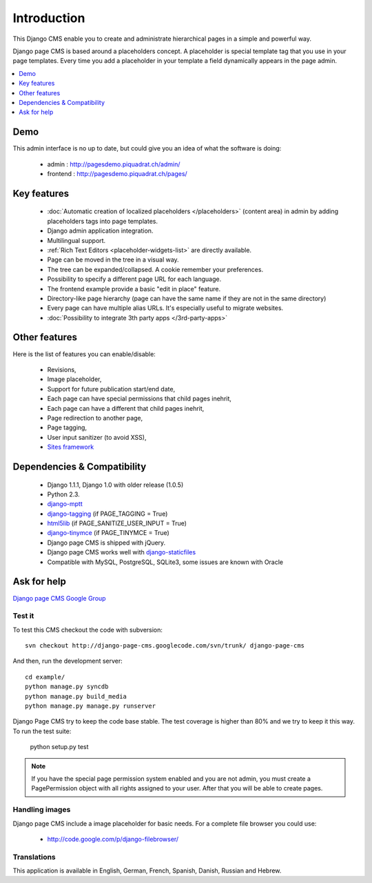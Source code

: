 ============
Introduction
============

This Django CMS enable you to create and administrate hierarchical pages in a simple and powerful way.

Django page CMS is based around a placeholders concept. A placeholder is special template tag that
you use in your page templates. Every time you add a placeholder in your template  a field
dynamically appears in the page admin.

.. contents::
    :local:
    :depth: 1

Demo
====

This admin interface is no up to date, but could give you an idea of what the software is doing:

 * admin : http://pagesdemo.piquadrat.ch/admin/
 * frontend : http://pagesdemo.piquadrat.ch/pages/

Key features
============

  * :doc:`Automatic creation of localized placeholders </placeholders>`
    (content area) in admin by adding placeholders tags into page templates.
  * Django admin application integration.
  * Multilingual support.
  * :ref:`Rich Text Editors <placeholder-widgets-list>` are directly available.
  * Page can be moved in the tree in a visual way.
  * The tree can be expanded/collapsed. A cookie remember your preferences.
  * Possibility to specify a different page URL for each language.
  * The frontend example provide a basic "edit in place" feature.
  * Directory-like page hierarchy (page can have the same name if they are not in the same directory)
  * Every page can have multiple alias URLs. It's especially useful to migrate websites.
  * :doc:`Possibility to integrate 3th party apps </3rd-party-apps>`

Other features
==============

Here is the list of features you can enable/disable:

  * Revisions,
  * Image placeholder,
  * Support for future publication start/end date,
  * Each page can have special permissions that child pages inehrit,
  * Each page can have a different that child pages inehrit,
  * Page redirection to another page,
  * Page tagging,
  * User input sanitizer (to avoid XSS),
  * `Sites framework <http://docs.djangoproject.com/en/dev/ref/contrib/sites/#ref-contrib-sites>`_

Dependencies & Compatibility
============================

  * Django 1.1.1, Django 1.0 with older release (1.0.5)
  * Python 2.3.
  * `django-mptt <http://code.google.com/p/django-mptt/>`_
  * `django-tagging <http://code.google.com/p/django-tagging/>`_ (if PAGE_TAGGING = True)
  * `html5lib <http://code.google.com/p/html5lib/>`_ (if PAGE_SANITIZE_USER_INPUT = True)
  * `django-tinymce <http://code.google.com/p/django-tinymce/>`_ (if PAGE_TINYMCE = True)
  * Django page CMS is shipped with jQuery.
  * Django page CMS works well with `django-staticfiles <http://pypi.python.org/pypi/django-staticfiles/>`_
  * Compatible with MySQL, PostgreSQL, SQLite3, some issues are known with Oracle

Ask for help
============

`Django page CMS Google Group <http://groups.google.com/group/django-page-cms>`_

Test it
-------

To test this CMS checkout the code with subversion::

    svn checkout http://django-page-cms.googlecode.com/svn/trunk/ django-page-cms

And then, run the development server::
    
    cd example/
    python manage.py syncdb
    python manage.py build_media
    python manage.py manage.py runserver


Django Page CMS try to keep the code base stable. The test coverage is higher
than 80% and we try to keep it this way. To run the test suite:

    python setup.py test

.. note::

    If you have the special page permission system enabled and you are not admin,
    you must create a PagePermission object with all rights assigned to your user.
    After that you will be able to create pages.

Handling images
---------------

Django page CMS include a image placeholder for basic needs. For a complete file browser you could use:

  * http://code.google.com/p/django-filebrowser/

Translations
------------

This application is available in English, German, French, Spanish, Danish, Russian and Hebrew.

